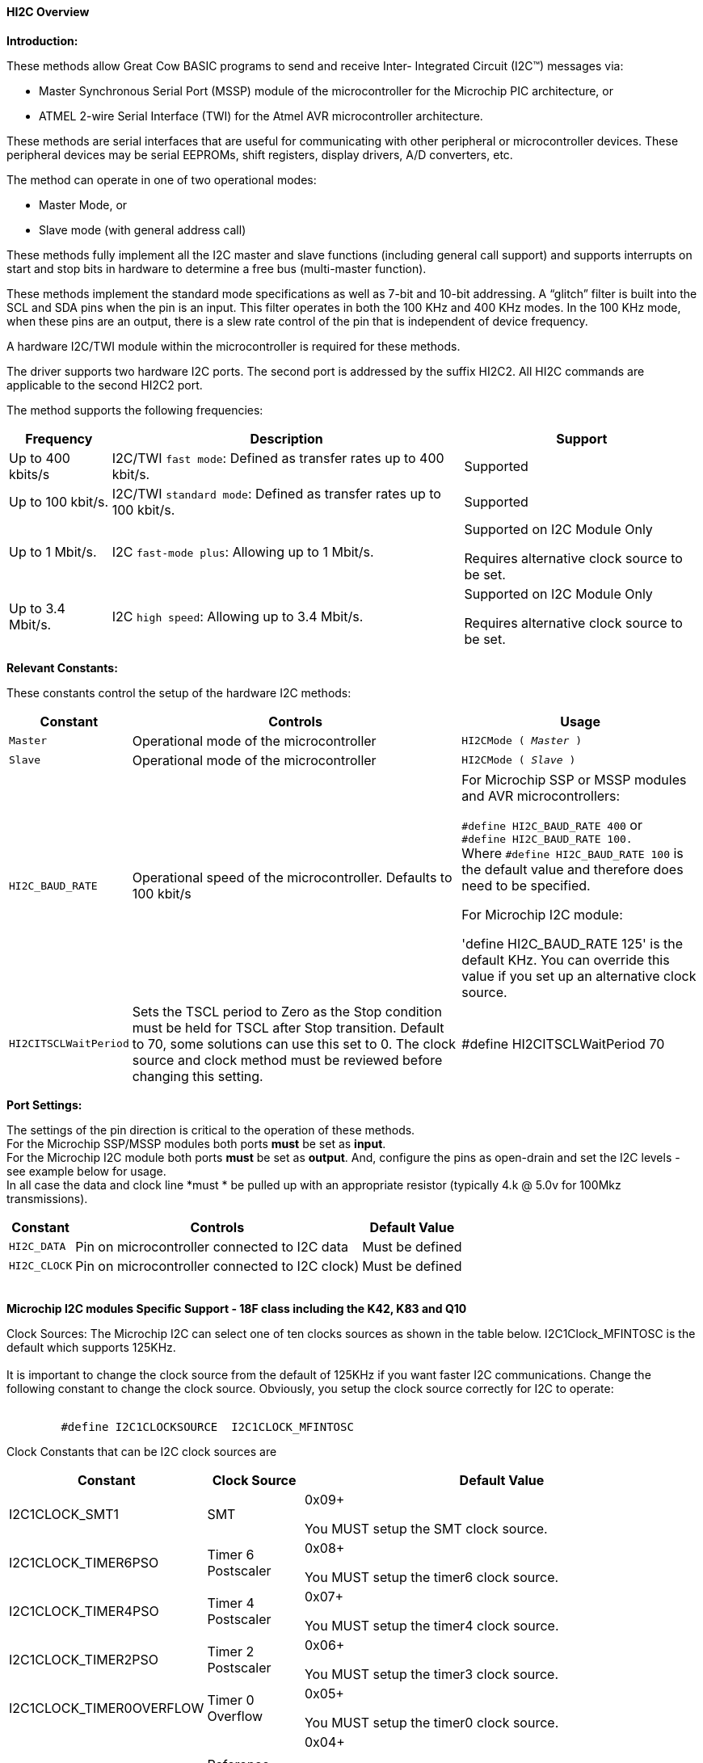 ==== HI2C Overview

*Introduction:*

These methods allow Great Cow BASIC programs to send and receive Inter- Integrated Circuit (I2C™) messages via:

* Master Synchronous Serial Port (MSSP) module of the microcontroller for the Microchip PIC architecture, or
* ATMEL 2-wire Serial Interface (TWI) for the Atmel AVR microcontroller architecture.

These methods are serial interfaces that are useful for communicating with other peripheral or microcontroller devices.
These peripheral devices may be serial EEPROMs, shift registers, display drivers, A/D converters, etc.

The method can operate in one of two operational modes:

* Master Mode, or
* Slave mode (with general address call)

These methods fully implement all the I2C master and slave functions (including general call support) and
supports interrupts on start and stop bits in hardware to determine a free bus (multi-master function).

These methods implement the standard mode specifications as well as 7-bit and 10-bit addressing.
A “glitch” filter is built into the SCL and SDA pins when the pin is an input.  This filter operates in both
the 100 KHz and 400 KHz modes. In the 100 KHz mode, when these pins are an output, there
is a slew rate control of the pin that is independent of device frequency.

A hardware I2C/TWI module within the microcontroller is required for these methods.

The driver supports two hardware I2C ports.  The second port is addressed by the suffix HI2C2.  All HI2C commands are applicable to the second HI2C2 port.

The method supports the following frequencies:

[cols=3, options="header,autowidth"]
|===
|*Frequency*
|*Description*
|*Support*

|Up to 400 kbits/s
|I2C/TWI `fast mode`: Defined as transfer rates up to 400 kbit/s.
|Supported

|Up to 100 kbit/s.
|I2C/TWI `standard mode`:  Defined as transfer rates up to 100 kbit/s.
|Supported

|Up to 1 Mbit/s.
|I2C `fast-mode plus`: Allowing up to 1 Mbit/s.
|Supported on I2C Module Only

Requires alternative clock source to be set.

|Up to 3.4 Mbit/s.
|I2C `high speed`: Allowing up to 3.4 Mbit/s.
|Supported on I2C Module Only

Requires alternative clock source to be set.

|===


*Relevant Constants:*

These constants control the setup of the hardware I2C methods:
[cols=3, options="header,autowidth"]
|===
|*Constant*
|*Controls*
|*Usage*

|`Master`
|Operational mode of the microcontroller
|`HI2CMode ( _Master_ )`

|`Slave`
|Operational mode of the microcontroller
|`HI2CMode ( _Slave_ )`

|`HI2C_BAUD_RATE`
|Operational speed of the microcontroller. Defaults to 100 kbit/s
|For Microchip SSP or MSSP modules and AVR microcontrollers:

`#define HI2C_BAUD_RATE 400`   or  +
`#define HI2C_BAUD_RATE 100.` +
Where  `#define HI2C_BAUD_RATE 100` is the default value and therefore does need to be specified.

For Microchip I2C module:

'define HI2C_BAUD_RATE 125' is the default KHz.  You can override this value if you set up an alternative clock source.

|`HI2CITSCLWaitPeriod`

|Sets the TSCL period to Zero as the Stop condition must be held for TSCL after Stop transition.
Default to 70, some solutions can use this set to 0. The clock source and clock method must be reviewed before changing this setting.
|#define HI2CITSCLWaitPeriod 70

|===
*Port Settings:*

The settings of the pin direction is critical to the operation of these
methods.
{empty} +
For the Microchip SSP/MSSP modules both ports *must* be set as *input*.
{empty} +
For the  Microchip I2C module both ports *must* be set as *output*.  And, configure the pins as open-drain and set the I2C levels - see example below for usage.
{empty} +
In all case the data and clock line *must * be pulled up with an
appropriate resistor (typically 4.k @ 5.0v for 100Mkz transmissions).
{empty} +
[cols=3, options="header,autowidth"]
|===
|*Constant*
|*Controls*
|*Default Value*

|`HI2C_DATA`
|Pin on microcontroller connected to I2C data
|Must be defined
|`HI2C_CLOCK`
|Pin on microcontroller connected to I2C clock)
|Must be defined
|===
{empty} +
*Microchip I2C modules Specific Support - 18F class including the K42, K83 and Q10*

Clock Sources: The Microchip I2C can select one of ten clocks sources as shown in the table below.  I2C1Clock_MFINTOSC is the default which supports 125KHz.
{empty} +
{empty} +
It is important to change the clock source from the default of 125KHz if you want faster I2C communications.   Change the following constant to change the clock source.
Obviously, you setup the clock source correctly for I2C to operate:
{empty} +
{empty} +
----
        #define I2C1CLOCKSOURCE  I2C1CLOCK_MFINTOSC
----
Clock Constants that can be I2C clock sources are
[cols=3, options="header,autowidth"]
|===
|*Constant*
|*Clock Source*
|*Default Value*

| I2C1CLOCK_SMT1
|SMT
|0x09+

You MUST setup the SMT clock source.

| I2C1CLOCK_TIMER6PSO
|Timer 6 Postscaler
|0x08+

You MUST setup the timer6 clock source.

| I2C1CLOCK_TIMER4PSO
|Timer 4 Postscaler
|0x07+

You MUST setup the timer4 clock source.

| I2C1CLOCK_TIMER2PSO
|Timer 2 Postscaler
|0x06+

You MUST setup the timer3 clock source.

| I2C1CLOCK_TIMER0OVERFLOW
|Timer 0 Overflow
|0x05+

You MUST setup the timer0 clock source.


| I2C1CLOCK_REFERENCEOUT
|Reference clock out
|0x04+

You MUST ensure the clock source generates a within specification clock source.  Check the datasheet for more details.

| I2C1CLOCK_MFINTOSC
|MFINTOSC
|0x03 (default)+

This is the default and will set the I2C clock to 125KHz


| I2C1CLOCK_HFINTOSC
|HFINTOSC
|0x02+

You MUST ensure the clock source generates a within specification clock source.  Check the datasheet for more details.

| I2C1CLOCK_FOSC
|FOSC
|0x01+

You MUST ensure the clock source generates a within specification clock source.  Check the datasheet for more details.

| I2C1CLOCK_FOSC4
|FOSC/4
|0x00+

You MUST ensure the clock source generates a within specification clock source.  Check the datasheet for more details.

|===
{empty} +
{empty} +
An exampe of an alternative Clock Source using the SMTClock source as the clock source, the following methods implement the SMT as the clock source.  The defintion of the constant, the include, setting of the SMT period, initialisation and starting of the clock source are ALL required.
{empty} +
----

    #define I2C1ClockSource I2C1Clock_SMT1
    #Include <SMT_Timers.h>

    '400 KHz @ 64MHZ
    SETSMT1PERIOD ( 39 )
      ' 100 KHz @ 64MHZ
      ' SETSMT1PERIOD ( 158 )
    InitSMT1(SMT_FOSC,SMTPres_1)
    StartSMT1
----
For other clock sources refer to the appropriate datasheet.
{empty} +
{empty} +
Error Codes: This module has extensive error reporting. For the standard error report refer to the appropriate datasheet.  Great Cow BASIC also exposes the following error messages to enable the user code to handle the errors appropriately.  These are exposed via the variable `HI2C1lastError` - the bits of the `HI2C1lastError` are set as in the table shown below.
[cols=2, options="header,autowidth"]
|===
|*Constant*
|*Error Value/Bit*
|I2C1_GOOD
|0
|I2C1_FAIL_TIMEOUT
|1
|I2C1_TXBE_TIMEOUT
|2
|I2C1_START_TIMEOUT
|4
|I2C1_RESTART_TIMEOUT
|8
|I2C1_RXBF_TIMEOUT
|16
|I2C1_ACK_TIMEOUT
|32
|I2C1_MDR_TIMEOUT
|64
|I2C1_STOP_TIMEOUT
|128
|===

{empty} +
Shown below are two examples of using Hardware I2C with Great Cow BASIC.

{empty} +
*Example 1:*
{empty} +
This example examines the IC2 modules using the Microchip SSP/MSSP module and the AVR microcontrollers.  This will display the result on a serial terminal.
This code will require adaption but the code shows an approach to
discover the IC2 devices.
----
    #chip mega328p, 16
    #config MCLRE_ON

    ' Define I2C settings
    #define HI2C_BAUD_RATE 400
    #define HI2C_DATA PORTC.5
    #define HI2C_CLOCK PORTC.4
    'I2C pins need to be input for SSP module when used on Microchip PIC device
    Dir HI2C_DATA in
    Dir HI2C_CLOCK in

    'MASTER MODE
    HI2CMode Master

    'USART/SERIAL PORT WORKS WITH max232 THEN TO PC Terminal
    #define USART_BAUD_RATE 9600
    #define USART_TX_BLOCKING
    Dir PORTc.6 Out
    #define USART_DELAY 0 ms

    HSerPrintCRLF 2
    HSerPrint "Hardware I2C Discover using the "
    HSerPrint CHipNameStr
    HSerPrintCRLF 2

    for deviceID = 0 to 255
      HI2CStart
      HI2CSend ( deviceID )

      if HI2CAckPollState = false then

         if (( deviceID & 1 ) = 0 ) then
         HSerPrint "W"
        else
         HSerPrint "R"
        end if
        HSerSend 9
        HSerPrint   "ID: 0x"
        HSerPrint   hex(deviceID)
        HSerSend 9
        HSerPrint "(d)"+str(deviceID)
        HSerPrintCRLF
        HI2CSend ( 0 )

      end if

      HI2CStop
    next
    HSerPrintCRLF
    HSerPrint   "End of Device Search"
    HSerPrintCRLF 2
----
{empty} +
{empty} +
This example examines the IC2 devices and displays on a serial terminal for the I2C module only.
{empty} +
This code will require adaption but the code shows an approach to discover the IC2 devices.
{empty} +
This code will only operate on the Microchip I2C module.
{empty} +

----
    #chip 18f25k42, 16
    #option Explicit
    #config MCLRE_ON

    #startup InitPPS, 85

    Sub InitPPS

          RC4PPS =      0x22   'RC4->I2C1:SDA1
          RC3PPS =      0x21   'RC3->I2C1:SCL1
          I2C1SCLPPS =  0x13   'RC3->I2C1:SCL1
          I2C1SDAPPS =  0x14   'RC4->I2C1:SDA1

          'Module: UART1
          RC6PPS = 0x0013     'TX1 > RC6
          U1RXPPS = 0x0017    'RC7 > RX1

    End Sub

    'Template comment at the end of the config file

    'Setup Serial port
    #define USART_BAUD_RATE 9600
    #define USART_TX_BLOCKING


    ' Define I2C settings
    #define HI2C_BAUD_RATE 125
    #define HI2C_DATA PORTC.4
    #define HI2C_CLOCK PORTC.3
    'Initialise I2C - note for the I2C module the ports need to be set to Output.
    Dir HI2C_DATA out
    Dir HI2C_CLOCK out
    RC3I2C.TH0=1   'Port specific controls may be required - see the datasheet
    RC4I2C.TH0=1   'Port specific controls may be required - see the datasheet

    'For this solution we can set the TSCL period to Zero as the Stop condition must be held for TSCL after Stop transition
    #define HI2CITSCLWaitPeriod 0

    '*****************************************************************************************************
    'Main program commences here.. everything before this is setup for the board.

    dim DeviceID as byte
    Dim DISPLAYNEWLINE as Byte

     do

        HSerPrintCRLF
        HSerPrint "Hardware I2C "
        HSerPrintCRLF 2

          ' Now assumes Serial Terminal is operational
          HSerPrintCRLF
          HSerPrint "   "
          'Create a horizontal row of numbers
          for DeviceID = 0 to 15
            HSerPrint hex(deviceID)
            HSerPrint " "
          next

          'Create a vertical column of numbers
          for DeviceID = 0 to 255
            DisplayNewLine = DeviceID % 16
            if DisplayNewLine = 0 Then
              HSerPrintCRLF
              HserPrint hex(DeviceID)
              if DisplayNewLine > 0 then
                HSerPrint " "
              end if
            end if
            HSerPrint " "

            'Do an initial Start
            HI2CStart
            if HI2CWaitMSSPTimeout <> True then

              'Send to address to device
              HI2CSend ( deviceID )

              'Did device fail to respond?
              if HI2CAckPollState = false then
                HI2CSend ( 0 )
                HSerPrint   hex(deviceID)
              Else
                HSerPrint "--"
              end if
              'Do a stop.
              HI2CStop

            Else
              HSerPrint "! "
            end if

          next

          HSerPrintCRLF 2
          HSerPrint   "End of Search"
          HSerPrintCRLF 2
          wait 1 s
          wait while SwitchIn = On
      loop
----
{empty} +
{empty} +

Supported in <HI2C.H>
